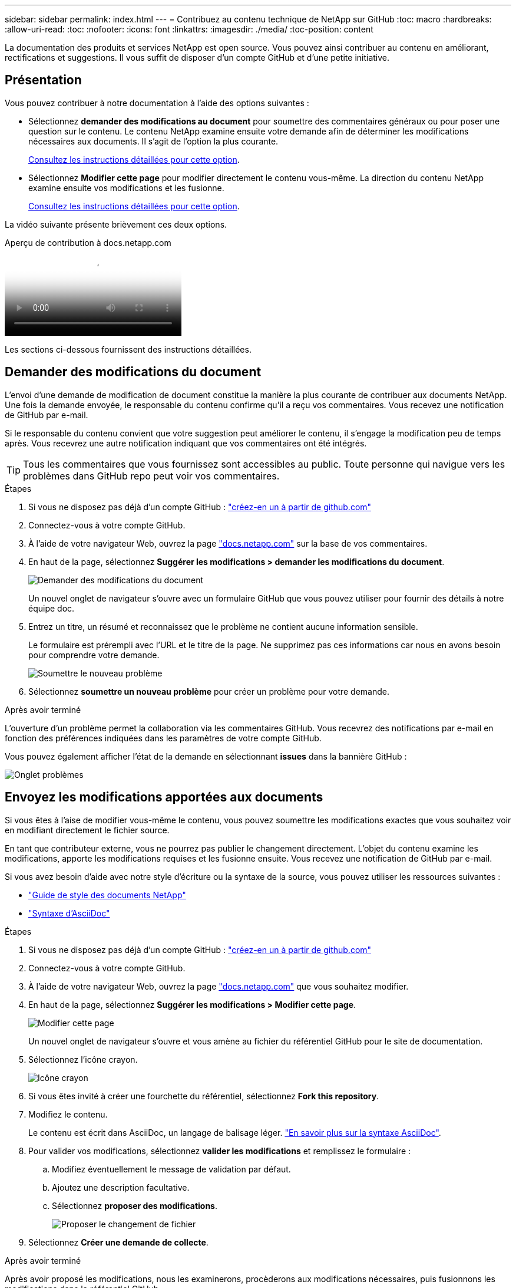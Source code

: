 ---
sidebar: sidebar 
permalink: index.html 
---
= Contribuez au contenu technique de NetApp sur GitHub
:toc: macro
:hardbreaks:
:allow-uri-read: 
:toc: 
:nofooter: 
:icons: font
:linkattrs: 
:imagesdir: ./media/
:toc-position: content


[role="lead"]
La documentation des produits et services NetApp est open source. Vous pouvez ainsi contribuer au contenu en améliorant, rectifications et suggestions. Il vous suffit de disposer d'un compte GitHub et d'une petite initiative.



== Présentation

Vous pouvez contribuer à notre documentation à l'aide des options suivantes :

* Sélectionnez *demander des modifications au document* pour soumettre des commentaires généraux ou pour poser une question sur le contenu. Le contenu NetApp examine ensuite votre demande afin de déterminer les modifications nécessaires aux documents. Il s'agit de l'option la plus courante.
+
<<Demander des modifications du document,Consultez les instructions détaillées pour cette option>>.

* Sélectionnez *Modifier cette page* pour modifier directement le contenu vous-même. La direction du contenu NetApp examine ensuite vos modifications et les fusionne.
+
<<Envoyez les modifications apportées aux documents,Consultez les instructions détaillées pour cette option>>.



La vidéo suivante présente brièvement ces deux options.

.Aperçu de contribution à docs.netapp.com
video::37b6207f-30cd-4517-a80a-b08a0138059b[panopto]
Les sections ci-dessous fournissent des instructions détaillées.



== Demander des modifications du document

L'envoi d'une demande de modification de document constitue la manière la plus courante de contribuer aux documents NetApp. Une fois la demande envoyée, le responsable du contenu confirme qu'il a reçu vos commentaires. Vous recevez une notification de GitHub par e-mail.

Si le responsable du contenu convient que votre suggestion peut améliorer le contenu, il s'engage la modification peu de temps après. Vous recevrez une autre notification indiquant que vos commentaires ont été intégrés.


TIP: Tous les commentaires que vous fournissez sont accessibles au public. Toute personne qui navigue vers les problèmes dans GitHub repo peut voir vos commentaires.

.Étapes
. Si vous ne disposez pas déjà d'un compte GitHub : https://github.com/join["créez-en un à partir de github.com"^]
. Connectez-vous à votre compte GitHub.
. À l'aide de votre navigateur Web, ouvrez la page https://docs.netapp.com["docs.netapp.com"] sur la base de vos commentaires.
. En haut de la page, sélectionnez *Suggérer les modifications > demander les modifications du document*.
+
image:screenshot-request-doc-changes.png["Demander des modifications du document"]

+
Un nouvel onglet de navigateur s'ouvre avec un formulaire GitHub que vous pouvez utiliser pour fournir des détails à notre équipe doc.

. Entrez un titre, un résumé et reconnaissez que le problème ne contient aucune information sensible.
+
Le formulaire est prérempli avec l'URL et le titre de la page. Ne supprimez pas ces informations car nous en avons besoin pour comprendre votre demande.

+
image:screenshot-submit-new-issue.png["Soumettre le nouveau problème"]

. Sélectionnez *soumettre un nouveau problème* pour créer un problème pour votre demande.


.Après avoir terminé
L'ouverture d'un problème permet la collaboration via les commentaires GitHub. Vous recevrez des notifications par e-mail en fonction des préférences indiquées dans les paramètres de votre compte GitHub.

Vous pouvez également afficher l'état de la demande en sélectionnant *issues* dans la bannière GitHub :

image:screenshot-issues.png["Onglet problèmes"]



== Envoyez les modifications apportées aux documents

Si vous êtes à l'aise de modifier vous-même le contenu, vous pouvez soumettre les modifications exactes que vous souhaitez voir en modifiant directement le fichier source.

En tant que contributeur externe, vous ne pourrez pas publier le changement directement. L'objet du contenu examine les modifications, apporte les modifications requises et les fusionne ensuite. Vous recevez une notification de GitHub par e-mail.

Si vous avez besoin d'aide avec notre style d'écriture ou la syntaxe de la source, vous pouvez utiliser les ressources suivantes :

* link:style.html["Guide de style des documents NetApp"]
* link:asciidoc_syntax.html["Syntaxe d'AsciiDoc"]


.Étapes
. Si vous ne disposez pas déjà d'un compte GitHub : https://github.com/join["créez-en un à partir de github.com"^]
. Connectez-vous à votre compte GitHub.
. À l'aide de votre navigateur Web, ouvrez la page https://docs.netapp.com["docs.netapp.com"] que vous souhaitez modifier.
. En haut de la page, sélectionnez *Suggérer les modifications > Modifier cette page*.
+
image:screenshot-edit-this-page.png["Modifier cette page"]

+
Un nouvel onglet de navigateur s'ouvre et vous amène au fichier du référentiel GitHub pour le site de documentation.

. Sélectionnez l'icône crayon.
+
image:screenshot-pencil-icon.png["Icône crayon"]

. Si vous êtes invité à créer une fourchette du référentiel, sélectionnez *Fork this repository*.
. Modifiez le contenu.
+
Le contenu est écrit dans AsciiDoc, un langage de balisage léger. link:asciidoc_syntax.html["En savoir plus sur la syntaxe AsciiDoc"].

. Pour valider vos modifications, sélectionnez *valider les modifications* et remplissez le formulaire :
+
.. Modifiez éventuellement le message de validation par défaut.
.. Ajoutez une description facultative.
.. Sélectionnez *proposer des modifications*.
+
image:screenshot-propose-change.png["Proposer le changement de fichier"]



. Sélectionnez *Créer une demande de collecte*.


.Après avoir terminé
Après avoir proposé les modifications, nous les examinerons, procèderons aux modifications nécessaires, puis fusionnons les modifications dans le référentiel GitHub.

Vous pouvez afficher l'état de la requête Pull en sélectionnant *Pull Requests* dans la bannière GitHub :

image:screenshot-view-pull-requests.png["Extraire l'onglet demande"]
